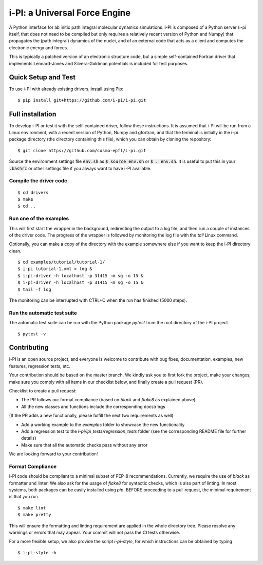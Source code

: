 ====
i-PI: a Universal Force Engine
====

A Python interface for ab initio path integral molecular dynamics simulations.
i-PI is composed of a Python server (i-pi itself, that does not need to be
compiled but only requires a relatively recent version of Python and Numpy)
that propagates the (path integral) dynamics of the nuclei, and of an external
code that acts as a client and computes the electronic energy and forces.

This is typically a patched version of an electronic structure code, but a
simple self-contained Fortran driver that implements Lennard-Jones and
Silvera-Goldman potentials is included for test purposes.


Quick Setup and Test
====================

To use i-PI with already existing drivers, install using Pip::

   $ pip install git+https://github.com/i-pi/i-pi.git


Full installation
=================

To develop i-PI or test it with the self-contained driver, follow these
instructions. It is assumed that i-PI will
be run from a Linux environment, with a recent version of Python, Numpy and
gfortran, and that the terminal is initially in the i-pi package directory (the
directory containing this file), which you can obtain by cloning the repository::

   $ git clone https://github.com/cosmo-epfl/i-pi.git

Source the environment settings file :code:`env.sh` as :code:`$ source env.sh` or :code:`$ .
env.sh`.  It is useful to put this in your :code:`.bashrc` or other settings file if
you always want to have i-PI available.


Compile the driver code
-----------------------

::

  $ cd drivers
  $ make
  $ cd ..


Run one of the examples
-----------------------

This will first start the wrapper in the background, redirecting the output to
a log file, and then run a couple of instances of the driver code. The progress
of the wrapper is followed by monitoring the log file with the `tail` Linux
command.

Optionally, you can make a copy of the directory with the example somewhere
else if you want to keep the i-PI directory clean.

::

  $ cd examples/tutorial/tutorial-1/
  $ i-pi tutorial-1.xml > log &
  $ i-pi-driver -h localhost -p 31415 -m sg -o 15 &
  $ i-pi-driver -h localhost -p 31415 -m sg -o 15 &
  $ tail -f log

The monitoring can be interrupted with CTRL+C when the run has finished (5000 steps).


Run the automatic test suite
----------------------------

The automatic test suite can be run with the Python package `pytest` from the
root directory of the i-PI project.

::

  $ pytest -v


Contributing
================

i-PI is an open source project, and everyone is welcome to contribute
with bug fixes, documentation, examples, new features, regression tests, etc.

Your contribution should be based on the master branch. We kindly ask you to first fork the project,
make your changes, make sure you comply with all items in our checklist below, and finally create a pull request (PR).

Checklist to create a pull request:

- The PR follows our format compliance (based on `black` and `flake8` as explained above)
- All the new classes and functions include the corresponding docstrings

(If the PR adds a new functionally, please fulfill the next two requirements as well)

- Add a working example to the `examples` folder to showcase the new functionality
- Add a regression test to the `i-pi/ipi_tests/regression_tests` folder (see the corresponding README file for further details)
- Make sure that all the automatic checks pass without any error

We are looking forward to your contribution!

Format Compliance
-----------------

i-PI code should be compliant to a minimal subset of PEP-8 recommendations.
Currently, we require the use of `black` as formatter and linter.
We also ask for the usage of `flake8` for syntactic checks, which is also
part of linting.
In most systems, both packages can be easily installed using `pip`.
BEFORE proceeding to a pull request, the minimal requirement is that you run

::

  $ make lint
  $ make pretty 

This will ensure the formatting and linting requirement are applied in the whole 
directory tree. Please resolve any warnings or errors that may appear. Your
commit will not pass the CI tests otherwise.

For a more flexible setup, we also provide the script `i-pi-style`, for
which instructions can be obtained by typing 

::

  $ i-pi-style -h 

